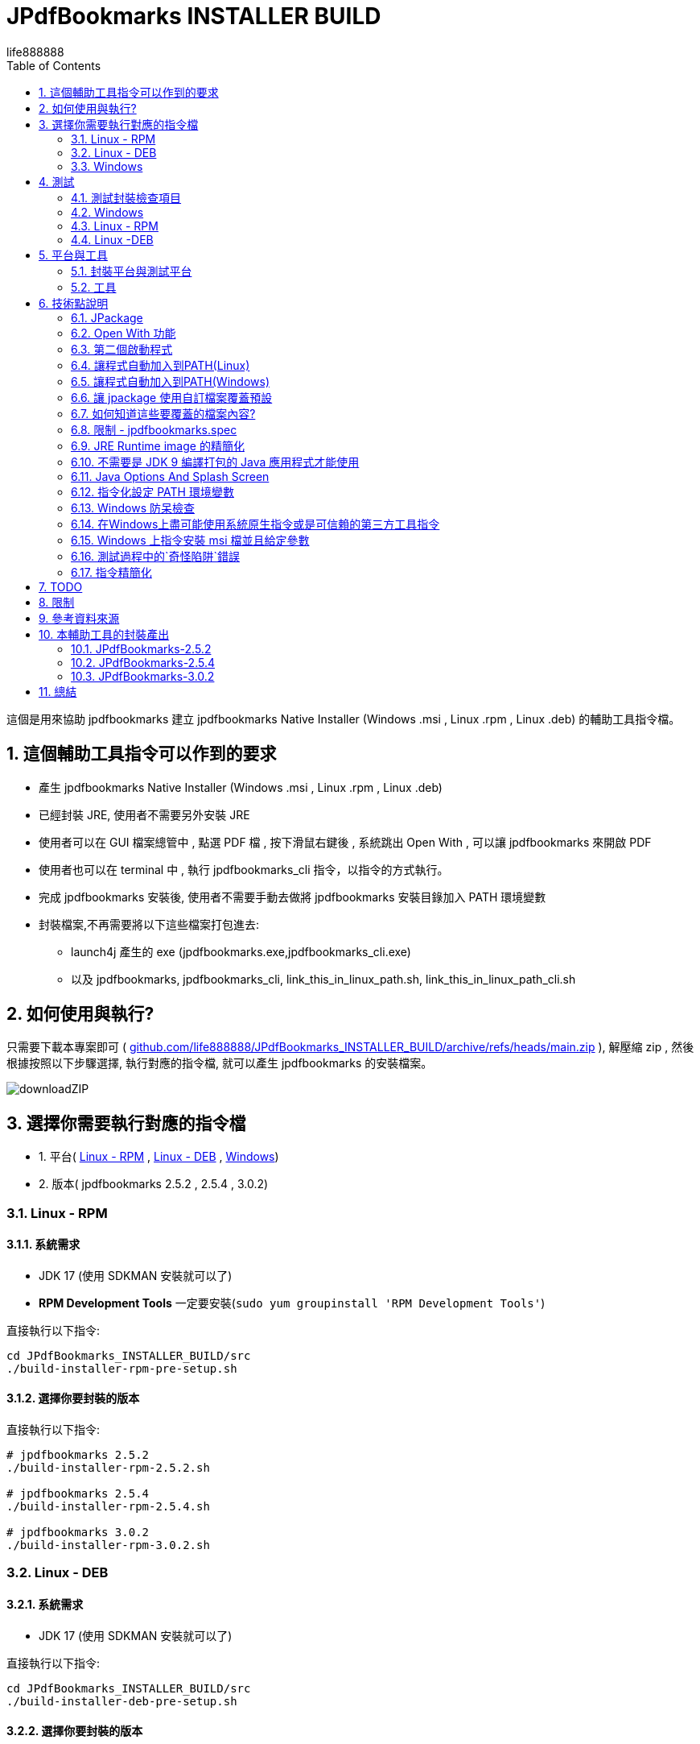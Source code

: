 = JPdfBookmarks INSTALLER BUILD
life888888
:doctype: article
:encoding: utf-8
:lang: zh
:toc: left
:numbered:
:experimental:
:imagesdir: images
:hide-uri-scheme:

這個是用來協助 jpdfbookmarks 建立 jpdfbookmarks Native Installer (Windows .msi , Linux .rpm , Linux .deb) 的輔助工具指令檔。

== 這個輔助工具指令可以作到的要求

* 產生 jpdfbookmarks Native Installer (Windows .msi , Linux .rpm , Linux .deb)
* 已經封裝 JRE, 使用者不需要另外安裝 JRE
* 使用者可以在 GUI 檔案總管中 , 點選 PDF 檔 , 按下滑鼠右鍵後 , 系統跳出 Open With , 可以讓 jpdfbookmarks 來開啟 PDF
* 使用者也可以在 terminal 中 , 執行 jpdfbookmarks_cli 指令，以指令的方式執行。
* 完成 jpdfbookmarks 安裝後, 使用者不需要手動去做將 jpdfbookmarks 安裝目錄加入 PATH 環境變數
* 封裝檔案,不再需要將以下這些檔案打包進去:
** launch4j 產生的 exe (jpdfbookmarks.exe,jpdfbookmarks_cli.exe)
** 以及 jpdfbookmarks, jpdfbookmarks_cli, link_this_in_linux_path.sh, link_this_in_linux_path_cli.sh

== 如何使用與執行?

只需要下載本專案即可 ( https://github.com/life888888/JPdfBookmarks_INSTALLER_BUILD/archive/refs/heads/main.zip ), 解壓縮 zip , 然後根據按照以下步驟選擇, 執行對應的指令檔, 就可以產生 jpdfbookmarks 的安裝檔案。

image:downloadZIP.png[]

== 選擇你需要執行對應的指令檔

* 1. 平台( <<linux-rpm>> , <<linux-deb>> , <<windows>>)
* 2. 版本( jpdfbookmarks 2.5.2 , 2.5.4 , 3.0.2)

[#linux-rpm]
=== Linux - RPM

==== 系統需求

* JDK 17 (使用 SDKMAN 安裝就可以了)
* **RPM Development Tools** 一定要安裝(`sudo yum groupinstall 'RPM Development Tools'`)

[source,bash]
.直接執行以下指令:
----
cd JPdfBookmarks_INSTALLER_BUILD/src
./build-installer-rpm-pre-setup.sh
----

[#select-package-version-linux-rpm]
==== 選擇你要封裝的版本

[source,bash]
.直接執行以下指令:
----
# jpdfbookmarks 2.5.2
./build-installer-rpm-2.5.2.sh

# jpdfbookmarks 2.5.4
./build-installer-rpm-2.5.4.sh

# jpdfbookmarks 3.0.2
./build-installer-rpm-3.0.2.sh
----

[#linux-deb]
=== Linux - DEB

==== 系統需求

* JDK 17 (使用 SDKMAN 安裝就可以了)

[source,bash]
.直接執行以下指令:
----
cd JPdfBookmarks_INSTALLER_BUILD/src
./build-installer-deb-pre-setup.sh
----

[#select-package-version-linux-deb]
==== 選擇你要封裝的版本

[source,bash]
.直接執行以下指令:
----
# jpdfbookmarks 2.5.2
./build-installer-deb-2.5.2.sh

# jpdfbookmarks 2.5.4
./build-installer-deb-2.5.4.sh

# jpdfbookmarks 3.0.2
./build-installer-deb-3.0.2.sh
----

[#windows]
=== Windows

系統需求:

* <<install-windows-jdk17,JDK 17>>
* <<install-wix-toolset-3,WiX Toolset 3.x>>

[#install-windows-jdk17]
==== 安裝 JDK 17

[IMPORTANT]
====
這裡可以支援 64 bit 與 32 bit JDK 的安裝 , 請根據你要產生的 msi 是要支援 64 bit 還是 32 bit 來決定安裝那一個版本的 JDK。

* 安裝 64 bit JDK, 封裝出來的 msi , 只能安裝在 Windows (64 bit)
* 安裝 32 bit JDK, 封裝出來的 msi , 可以安裝在 Windows (64 bit) 與 Windows (32 bit)
====

[source,bash]
.安裝 64 位元版本的 JDK, 直接執行以下指令:
----
cd JPdfBookmarks_INSTALLER_BUILD\src
build-installer-msi-pre-setup-JDK.bat
----

[source,bash]
.安裝 32 位元版本的 JDK, 直接執行以下指令:
----
cd JPdfBookmarks_INSTALLER_BUILD\src
build-installer-msi-pre-setup-JDK_x86_32bit.bat
----

[IMPORTANT]
====

如果你的電腦, 執行 xxx.bat 會跳出 **Windows Protected Your PC 警告視窗**, 請點選 **More Info**

點擊 **Run anyway**, 就可以繼續執行。

使用 Google Search "Windows Protected Your PC", 出現在最前面的是:

* How to Disable or Remove “Windows Protected Your PC ...(2021)
* How to bypass 'Windows protected your PC' message in ...(2021)
* Turn off "Windows protected your PC" (Windows SmartScreen)(2012)

所以這個應該不是什麼大問題..., 大概只有我不知道(因為我都用 Ubuntu ...) 
====

[#install-wix-toolset-3]
==== 安裝 WiX Toolset 3.x

[source,bash]
.直接執行以下指令:
----
cd JPdfBookmarks_INSTALLER_BUILD\src
build-installer-msi-pre-setup-WiX.bat
----

[#select-package-version-windows]
==== 選擇你要封裝的版本

[source,bash]
.直接執行以下指令:
----
build-installer-msi-2.5.2.bat

build-installer-msi-2.5.4.bat

build-installer-msi-3.0.2.bat
----

[IMPORTANT]
.注意事項:
====
如果你安裝的 JDK 是 x86 版本, 則產生出來的 msi 會是 x86 版本。

* x86 版本的 msi, 安裝在 x64 作業系統的預設安裝位置會是 `C:\Program Files (x86)\jpdfbookmarks`。
* x64 版本的 msi, 安裝在 x64 作業系統的預設安裝位置會是 `C:\Program Files\jpdfbookmarks`。

* x86 的 msi, 可以安裝在 Windows x64 , x86 版本上面。
* x64 的 msi, 應該只能安裝在 Windows x64 版本上面。
====

到這裡，你應該能夠完成你的 jpdfbookmarks 的 native installer 的打包。

之後是碎碎念！如果你想要知道更多技術細節，再往下看，否則你現在就可以關閉這份文件。

== 測試

完成安裝後, 如何驗證是否可以使用？ 可以從這裡下載　測試的 PDF 檔案 https://github.com/life888888/jpdfbookmarks-test-pdf-examples/releases/download/v1.0.0/jpdfbookmarks-test-pdf-examples-dist-1.0.0.tar.xz[jpdfbookmarks-test-pdf-examples-dist-1.0.0.tar.xz]

=== 測試封裝檢查項目

- [✓] jpdfbookmark 執行時,是否出現 splash 畫面
- [✓] jpdfbookmark_cli 執行時,是否會出現 console/terminal視窗
- [✓] jpdfbookmark_cli 執行時,不應出現 splash 畫面
- [✓] 是否在任一路徑都能執行 jpdfbookmark 或 jpdfbookmark_cli (PATH設定是否成功) - Linux
- [✓] 在 檔案總管, 點選 PDF 時, 是否可以用滑鼠右鍵出現 jpdfbookmark ?
- [✓] 在 檔案總管, 點選 PDF 時, 是否可以用滑鼠右鍵在 Open With Application 的清單中, 是否出現 jpdfbookmark 可以選取？

=== Windows

==== 測試 Open With

.點擊 README-zh_TW.pdf, 按下滑鼠右鍵, 點擊 Open with, 應該可以看到 jpdfbookmarks 圖示 , 以及 `Choose another application`
image:win-open-with.png[]

==== 初次使用, License 同意畫面

.初次使用, License 同意畫面, 點擊 Agree
image:win-license.png[]

.jpdfbookmarks 正常顯示包含中文bookmarks的PDF
image:win-test-001.png[]

==== 測試 console / terminal 模式

.開啟DOS CMD視窗,輸入指令: `jpdfbookmarks_cli -e UTF-8 -d -o INDEX.txt README-zh_CN.pdf`
image:win-test-002.png[]

.修改 INDEX.txt, 輸入指令: `jpdfbookmarks_cli -e UTF-8 -a INDEX.txt -o README-zh_CN_NEW.pdf README-zh_CN.pdf` 產生套用 bookmarks 的新的 PDF 檔
image:win-test-003.png[]

.檢視 README-zh_CN_NEW.pdf 的 bookmarks 是新的設定(INDEX.txt)
image:win-test-004.png[)]

[IMPORTANT]
====
在 Windows 執行 jpdfbookmarks / jpdfbookmarks_cli , 請記得一定要加上 `-e UTF-8`, 不然在處理非本國語言時, 產出的檔案可能會包含 `?` 或亂碼。
====

=== Linux - RPM

==== 測試 Open With

.點選 README.pdf , 按下滑鼠右鍵 , 出現 `Open With jpdfbookmarks` 以及 `Open With Other Application`
image:linux-rpm-open-with.png[]

.點擊 `Open With Other Application`, 出現 Select Application 視窗, 下方清單出現 jpdfbookmarks, jpdfbookmarks_cli, 點擊 **jpdfbookmarks**
image:linux-rpm-open-with-2.png[]

==== 初次使用, License 同意畫面

.初次使用, License 同意畫面, 點擊 Agree
image:linux-rpm-license.png[]

==== jpdfbookmarks GUI

.出現 jpdfbookmarks 開啟 README.pdf 的畫面
image:linux-rpm-test-001.png[]

==== 測試 jpdfbooks_cli Console/Terminal 模式

.開啟 Terminal, 點擊 滑鼠右鍵, 選擇 `Open Terminal`
image:linux-rpm-test-002.png[]

.輸入指令 `jpdfbookmarks_cli --help`,如果有出現如圖訊息表示安裝程式的設定正常
image:linux-rpm-test-003.png[]

.輸入指令 ‵jpdfbookmarks_cli -d -o INDEX.txt README-zh_TW.pdf‵ 產出 INDEX.txt
image:linux-rpm-test-004.png[]

.開啟 INDEX.txt,可以看到有正常輸出 bookmarks
image:linux-rpm-test-005.png[]

image:linux-rpm-test-006.png[]

image:linux-rpm-test-007.png[]

.故意輸入不存在的 pdf 作為測試, `jpdfbookmarks_cli xxx.pdf`,可以到 HOME 目錄找到 `jpdfbookmarks.0.log` 檢視錯誤訊息內容
image:linux-rpm-test-008.png[]

=== Linux -DEB

==== 測試 Open With

.點擊 README-zh_TW.pdf,按下滑鼠右鍵出現 `以其他應用程式開啟`(Open With Other Application)
image:linux-deb-open-with.png[]

.選擇應用程式視窗 ,點擊 jpdfbookmarks, 點擊 選取(Select)
image:linux-deb-open-with-2.png[]

==== 初次使用, License 同意畫面

.初次使用, License 同意畫面, 點擊 Agree
image:linux-deb-license.png[]

==== 中文 Bookmarks 顯示正常畫面

.中文 Bookmarks 顯示正常畫面, 只有 jpdfbookmarks 2.5.4, 3.0.2 可以正常顯示 中文/日文/韓文 Bookmarks; 
image:fix.png[]

如果想要 jpdfbookmarks 可以正常顯示 中文/日文/韓文, 請到此下載:

* https://github.com/life888888/JPdfBookmarks/releases/tag/v2.5.4[JPdfBookmarks-2.5.4]
* https://github.com/life888888/JPdfBookmarks/releases/tag/v3.0.2-r1-snapshot[JPdfBookmarks-3.0.2]

==== 檢查 jpdfbookmarks 版本

.點擊 Menu Help, 點選 關於(About)
image:linux-deb-about-3.0.2_1.png[]

.出現 版本編號
image:linux-deb-about-3.0.2_2.png[]

== 平台與工具

=== 封裝平台與測試平台

* Linux - DEB - Ubuntu 20.04
* Linux - RPM - Oracle Linux 8 (https://oracle.github.io/vagrant-projects/boxes/oraclelinux/8-btrfs.json) 
* Windows 10 - MSEdge on Win10 (x64) Stable 1809 - VirtualBox (https://developer.microsoft.com/microsoft-edge/tools/vms/)

=== 工具

* https://sdkman.io/[SDKMAN] - 用來安裝 JDK (Linux)
* OpenJDK 17 - 使用 jpackage 來封裝為 .deb, .rpm, .msi
* https://github.com/wixtoolset/wix3/releases/tag/wix3112rtm[WiX Toolset v3.11.2] - 用來協助封裝為 .msi (Windows)

== 技術點說明

在這個專案中, 可以學習到的相關技術點說明如下:

=== JPackage

在這個專案中, 主要使用的是 JDK 內建的 jpackage 功能。

jpackage 的限制: 只能在 單一平台(host os) 產生對應的 native installer 檔案。

* 在 Linux (deb - Ubuntu ) 只能產生 .deb 檔, 不能產生 .rpm , .msi 等格式的安裝檔案。
* 在 Linux (rpm - Oracle Linux , Red Hat Linux) 只能產生 .rpm 檔, 不能產生 .deb, .msi 等格式的安裝檔案。
* 在 Windows 只能產生 .msi 或 .exe 檔, 不能產生 .deb, .rpm 等格式的安裝檔案。

所以,如果要產生對應不同平台的安裝檔,必須要到不同平台去一一產生對應的 native installer。

此外　jpakcage 有些參數是對應特定平台，如果在 windows 平台給定 linux 特有的參數則會發生錯誤，而導致打包native installer 檔案失敗。

另外像 --icon 參數, Windows 只接受 .ico 檔案格式 , 而 Linux 平台則是只接受 .png 檔案格式。

=== Open With 功能

要讓作業系統知道某個 格式(.pdf 或是 .html) 要對應什麼mime type 用什麼程式開啟 , 我們可以使用 `--file-associations jpdfbookmarks.mime.properties` 把相關設定指定在一個外部檔案中, 格式如下:

[source,bash]
.jpdfbookmarks.mime.properties
----
mime-type=application/pdf
extension=pdf
description=PDF
----

到這裡只是跟 OS 告知,我們的 jpdfbookmarks可以處理 pdf

但是 linux 作業系統並不會在 Open With 時 , 把 jpdfbookmarks 加入。

因此我們覆寫了原來的 .desktop 檔案。請注意 裡面的 `%f`, 一定要加入。才能讓作業系統有 Open With 或是 Open With Other Application 可以出現在系統選單當中。

[source,bash]
.jpdfbookmarks.desktop
----
[Desktop Entry]
Name=jpdfbookmarks
Comment=jpdfbookmarks
Exec=/opt/jpdfbookmarks/bin/jpdfbookmarks %f
Icon=/opt/jpdfbookmarks/lib/jpdfbookmarks.png
Terminal=false
Type=Application
Categories=Office
MimeType=application/pdf
----

=== 第二個啟動程式

jpackage 預設只會有一個啟動程式點, 但是 JPdfBookmarks 除了 jpdfbookmarks 外還有一個  jpdfbookmarks_cli,
它必須是 terminal / console , 而且必須是沒有 splash 啟動畫面。

我們使用 `--add-launcher jpdfbookmarks_cli=jpdfbookmarks_cli.linux.launcher` 
或是 `--add-launcher jpdfbookmarks_cli=jpdfbookmarks_cli.windows.launcher` 
來讓 jpackage 知道要加入第二組啟動程式 `jpdfbookmarks_cli`

[source,bash]
.jpdfbookmarks_cli.windows.launcher
----
win-console=true
java-options="-Djava.util.logging.config.file=$APPDIR/conf/jpdfbookmarks.logging.properties" "-splash:" "-ms64m" "-mx512m"
----

注意了 windows 這裡 win-console 的值是設定為 true, 用來告知jpdfbookmarks程式啟動時是要有 console 的。
此外像 java-options 後面的參數 可以放多個 , 使用 `"` 來包起來 , 多個參數之間使用 ` `(空白) 隔開

[source,bash]
.jpdfbookmarks_cli.linux.launcher
----
java-options="-Djava.util.logging.config.file=$APPDIR/conf/jpdfbookmarks.logging.properties" "-splash:" "-ms64m" "-mx512m"
----

但是像在 Linux 並沒有一個叫 linux console 的, 這個部份,其實要透過 .desktop 檔案的修改

注意:以下  `Terminal=true`

[source,bash]
.jpdfbookmarks_cli.desktop
----
[Desktop Entry]
Name=jpdfbookmarks
Comment=jpdfbookmarks
Exec=/opt/jpdfbookmarks/bin/jpdfbookmarks
Icon=/opt/jpdfbookmarks/lib/jpdfbookmarks.png
Terminal=true
Type=Application
Categories=Office
MimeType=
----

=== 讓程式自動加入到PATH(Linux)

我們找到
 
* Linux - Deb 是要透過 `postinst` 來在安裝完成去加入, `postrm` 在移除後把設定拿掉
* Linux - Rpm 是要透過 `jpdfbookmarks.spec`, 去做加入與移除

==== Linux - Deb

[source,bash]
.postinst
----
...
case "$1" in
    configure)
xdg-desktop-menu install /opt/jpdfbookmarks/lib/jpdfbookmarks-jpdfbookmarks.desktop
xdg-mime install /opt/jpdfbookmarks/lib/jpdfbookmarks-jpdfbookmarks-MimeInfo.xml
xdg-desktop-menu install /opt/jpdfbookmarks/lib/jpdfbookmarks-jpdfbookmarks_cli.desktop
        # register /usr/bin/jpdfbookmarks as a jpdfbookmarks in the alternatives system
        update-alternatives \
            --install \
                /usr/bin/jpdfbookmarks \
                jpdfbookmarks \
                /opt/jpdfbookmarks/bin/jpdfbookmarks \
                50 
        # register /usr/bin/jpdfbookmarks_cli as a jpdfbookmarks_cli in the alternatives system
        update-alternatives \
            --install \
                /usr/bin/jpdfbookmarks_cli \
                jpdfbookmarks_cli \
                /opt/jpdfbookmarks/bin/jpdfbookmarks_cli \
                50      
    ;;
...
----

[source,bash]
.postrm
----
...
case "$1" in
    purge|remove)
           update-alternatives --remove jpdfbookmarks /usr/bin/jpdfbookmarks || true 
           update-alternatives --remove jpdfbookmarks_cli /usr/bin/jpdfbookmarks_cli || true            
    ;;
...
----

==== Linux - Rpm

[source,bash]
.jpdfbookmarks.spec
----
...
%post
xdg-desktop-menu install /opt/jpdfbookmarks/lib/jpdfbookmarks-jpdfbookmarks.desktop
xdg-mime install /opt/jpdfbookmarks/lib/jpdfbookmarks-jpdfbookmarks-MimeInfo.xml
xdg-desktop-menu install /opt/jpdfbookmarks/lib/jpdfbookmarks-jpdfbookmarks_cli.desktop
        # register /usr/bin/jpdfbookmarks as a jpdfbookmarks in the alternatives system
        update-alternatives \
            --install \
                /usr/bin/jpdfbookmarks \
                jpdfbookmarks \
                /opt/jpdfbookmarks/bin/jpdfbookmarks \
                50 
        # register /usr/bin/jpdfbookmarks_cli as a jpdfbookmarks in the alternatives system
        update-alternatives \
            --install \
                /usr/bin/jpdfbookmarks_cli \
                jpdfbookmarks_cli \
                /opt/jpdfbookmarks/bin/jpdfbookmarks_cli \
                50
...
xdg-desktop-menu uninstall /opt/jpdfbookmarks/lib/jpdfbookmarks-jpdfbookmarks.desktop
xdg-mime uninstall /opt/jpdfbookmarks/lib/jpdfbookmarks-jpdfbookmarks-MimeInfo.xml
uninstall_default_mime_handler jpdfbookmarks-jpdfbookmarks.desktop application/pdf
xdg-desktop-menu uninstall /opt/jpdfbookmarks/lib/jpdfbookmarks-jpdfbookmarks_cli.desktop
update-alternatives --remove jpdfbookmarks /usr/bin/jpdfbookmarks || true 
update-alternatives --remove jpdfbookmarks_cli /usr/bin/jpdfbookmarks_cli || true    
...
----

=== 讓程式自動加入到PATH(Windows)

關鍵指令就是一段:

[source,xml]
----
      <Component Id="pathEnvironmentVariable" Guid="{978ea978-79e0-0126-9ed7-77885b88d225}" KeyPath="yes" Directory="TARGETDIR">
        <Environment Id="MyPathVariable" Name="Path" Value="[INSTALLDIR]" Action="set" System="no" Permanent="no" Part="last" Separator=";" />
      </Component>
----

要加入到 windowsOverride\main.wxs

[source,xml]
.windowsOverride\main.wxs
----
...
    <!-- Standard required root -->
    <Directory Id="TARGETDIR" Name="SourceDir"/>
    <Feature Id="DefaultFeature" Title="!(loc.MainFeatureTitle)" Level="1">
      <ComponentGroupRef Id="Shortcuts"/>
      <ComponentGroupRef Id="Files"/>
      <ComponentGroupRef Id="FileAssociations"/>
      <Component Id="pathEnvironmentVariable" Guid="{978ea978-79e0-0126-9ed7-77885b88d225}" KeyPath="yes" Directory="TARGETDIR">
        <Environment Id="MyPathVariable" Name="Path" Value="[INSTALLDIR]" Action="set" System="no" Permanent="no" Part="last" Separator=";" />
      </Component>
    </Feature>
...
----

這個是從 https://stackoverflow.com/questions/67784565/jpackage-update-path-environment-variable[JPackage update "PATH" environment variable] 上面找到的, 

是由 https://stackoverflow.com/users/18151477/ksenobyte[ksenobyte] 的解答留言。
他提供的步驟與說明足夠讓我完成此需求。

他的回答是我在搜尋 `JPackage Wix Toolset PATH environment variable` 問題時, 最有價值的一篇回答!!!

目前我也只有看到這篇說明, 有提到 Windows 平台上的 JPackage 的 override 的參考資料。

十分感謝這位 https://stackoverflow.com/users/18151477/ksenobyte[ksenobyte] 的解答留言。

因為有了這個資訊, 打包出來的 msi 可以自動設定 jpdfbookmarks 的安裝目錄到 PATH 環境變數去。

=== 讓 jpackage 使用自訂檔案覆蓋預設

==== Linux 

* `--resource-dir linuxOverride` 指定資源目錄提供自訂檔案!!! (REF `jpdfbookmarks.linux.jpackage.settings` )

* Linux 可以使用自訂檔案部份包含 `launcher.png`, `launcher.desktop`;
** 注意: 這裡的 launcher 應該換成是 app name , 例如 jpdfbookmarks, jpdfbookmarks_cli , 所以對應的檔案會是 
 jpdfbookmarks.png, jpdfbookmarks_cli.png , jpdfbookmarks.desktop, jpdfbookmarks_cli.desktop

* Linux DEB 可以使用自訂檔案部份包含 `control`,`preinst`,`prerm`,`postinst`,`postrm`,`copyright`

* Linux RPM 可以使用自訂檔案部份包含 `package-name.spec`, 這裡的 package-name 與 app name 相同, 所以會是 jpdfbookmarks.spec

==== Windows:

* `--resource-dir windowsOverride` 指定資源目錄提供自訂檔案!!! (REF `jpdfbookmarks.windows.jpackage.settings` )

=== 如何知道這些要覆蓋的檔案內容?

在執行 jpackage 時 , 加上 `--temp xxxx` 就可以了, 你可以在 xxxx 目錄找到 jpackage 根據你的參數要打包出來的檔案, 我們可以把覺得有需要修改的部份複製出來，再加以修改。

我把修改的部份複製放到 linuxOverride 目錄下。
前面提到的 `jpdfbookmarks.desktop`, `jpdfbookmarks_cli.desktop` 以及 `postinst`, `postrm` , `jpdfbookmarks.spec` 都是從 jpackage 加上 `--temp xxxx` 產出 xxxx 子目錄複製出來後 , 加以修改。

[IMPORTANT]
.限制
====
* 如果我們把 app name , launcher name 做變更了, 對應的 build image 裡面的檔案也會有所變動,
請記得重作 --temp xxxx , 把裡面的相關 `xxxxx.desktop`, `yyyyy_cli.desktop` 以及 `postinst`, `postrm` , `xxxxx.spec` 等檔案複製出來修改。
* 此外名稱 建議統一使用 **小寫**
====

=== 限制 - jpdfbookmarks.spec

jpdfbookmarks.spec 裡面把 `Version: 3.0.2` 寫在裡面, 我只好複製多個相同內容檔案,然後把 `Version: x.x.x` 做修改, 因此有了 `jpdfbookmarks.spec.2.5.2`, `jpdfbookmarks.spec.2.5.4`, `jpdfbookmarks.spec.3.0.2`
在每次要執行封裝對應版本前, 複製  `jpdfbookmarks.spec.x.x.x` 為  `jpdfbookmarks.spec`

=== JRE Runtime image 的精簡化

如果不設定額外參數 , jpackage 會自動幫你把 jre 打包進去(整個完整的 JRE 比較大)。

但是 jpackage 可以根據 ‵--add-modules‵　給定的 module , 來決定要把哪些 module 打包進去。

有加入 ‵--add-modules‵　參數的 jpdfbookmarks的 msi/deb/rpm 可以從 58 MB 變成 34 MB。

==== 如何知道 add-modules 要加入哪些 module？

[source,bash]
.找出 jpdfbookmarks.jar 需要哪些 module
----
jdeps -cp "lib/*" \
    --module-path "lib/*" \
    --multi-release 9 \
    --print-module-deps \
    --ignore-missing-deps \
    jpdfbookmarks.jar 
----

然後再到 lib 目錄下 , 把裡面的 jar 都用類似上面的指令找出對應的 module

最後整理出來, 再使用 `,`區隔。

==== **可以**不需要使用 jlinks 預先產生 jre runtime
在 jpackage 直接加上參數 ‵--add-modules‵ 就能讓 精簡的 jre image 套用進去。

=== 不需要是 JDK 9 編譯打包的 Java 應用程式才能使用

在這個專案中, 我們直接下載 jpdfbookmarks 2.5.2 (使用 Java 6 編譯打包) 重新拆開, 然後使用 jpackage 指令重新打包。

所以不論你的程式是否是使用 JDK 9+ 編譯打包 , 你都可以利用 jpackage 重新打包出 native installer。

但是封裝時的 JDK 至少要是 14+, 因為 JDK 14+ 才有 jpackage 指令可以使用。

=== Java Options And Splash Screen

可以使用  java-options 指定原本要用外部 參數給定的參數, 如 `-DXXXXX` , `-mxXXXm`, `-msXXXm`

[source,bash]
----
--java-options "-Djava.util.logging.config.file=$APPDIR/conf/jpdfbookmarks.logging.properties"
--java-options "-splash:$APPDIR/splash.png"
--java-options "-ms64m"
--java-options "-mx512m"
----

此外要注意的是 Splash 畫面, 原本在 main jar 裡面有設定的話, 在這裡不會生效, 要透過 java-options參數給定。
此外可以使用 `$APPDIR` 代用程式封裝後的安裝目錄 

[source,bash]
----
--java-options "-splash:$APPDIR/splash.png"
----

=== 指令化設定 PATH 環境變數

幾個重點:

* BAT 檔呼叫 PowerShell 的方式

[source,bash]
.setupPATH.bat
----
PowerShell.exe -command ".\addPATH.ps1"
----

* Powser Shell , 找到目前目錄位置, 並且加入到 使用者的 PATH 環境變數。(如果是要加入到系統層級的環境變數, 下面的 `User` 要改成 `Machine`。

[source,bash]
.addPATH.ps1
----
$dir = Get-Location

$path = [Environment]::GetEnvironmentVariable('PATH', 'User') -split ';' |
        Where-Object { $_ -ne $dir }
$path += $dir
[Environment]::SetEnvironmentVariable('PATH', ($path -join ';'), 'User')
----

*  Powser Shell , 如果是要找到**目前目錄**位置的**上一層目錄**（‵$dir = Split-Path -Path $dir -Parent‵）, 並且加入到 使用者的 PATH 環境變數。(如果是要加入到系統層級的環境變數, 下面的 `User` 要改成 `Machine`。

[source,bash]
.add-jpdfbookmarks-PATH.ps1
----
$dir = Get-Location

$dir = Split-Path -Path $dir -Parent

$path = [Environment]::GetEnvironmentVariable('PATH', 'User') -split ';' |
        Where-Object { $_ -ne $dir }
$path += $dir
[Environment]::SetEnvironmentVariable('PATH', ($path -join ';'), 'User')
----

=== Windows 防呆檢查

==== 檢查某指令是否存在

使用 `WHERE xxx`, 來確認 xxx 指令是否存在?　如果 xxx 指令不存在，‵%ERRORLEVEL%‵不等於‵0`。

這個可以用來檢查 WiX 是否有成功設定, 以及 jpackage 是否可以被找到(JDK 11 沒有 jpackage, 避免後續要執行 jpackage 指令時才失敗)

[source,bash]
----
WHERE light
IF %ERRORLEVEL% NEQ 0 (
    ECHO light command wasn't found, please check WiX Toolset Install is finish?
	goto WiX_NOT_READY
) ELSE (
    REM ECHO light command is ready. Process next step...
	goto WiX_READY
)
----

==== 檢查解壓縮是否失敗

有時候, 碰到下載問題,導致下載的 zip 檔不完整, 會讓後續的解壓縮失敗, 因此我們需要在解壓縮後, 使用  `%ERRORLEVEL%` 來檢查解壓縮是否失敗。

[source,bash]
----
jar -xvf  jpdfbookmarks-2.5.2.zip

REM CHECK UNZIP IS OK ?
IF %ERRORLEVEL% NEQ 0 (
    ECHO UNZIP  jpdfbookmarks-2.5.2.zip IS FAIL ! 
	goto JPDFBOOKMARKS_FILE_NOT_READY
) ELSE (
    REM ECHO jar command is ready. Process next step...
	goto JPDFBOOKMARKS_FILE_UNZIP_READY
)
----

=== 在Windows上盡可能使用系統原生指令或是可信賴的第三方工具指令

* 下載檔案 - 使用 Windows 10 內建的 curl 指令
* 解壓縮檔案 - 使用 JDK 內建的 jar 指令來解壓縮

=== Windows 上指令安裝 msi 檔並且給定參數

* 原本我們需要特別聲明手動安裝 JDK 時需要勾選兩個選項, 現在我們可以直接透過 msiexec 指令給定參數(`FeatureJavaHome`,`FeatureOracleJavaSoft` 是讓安裝程式設定環境變數 JAVA_HOME 以及 Oracle Java Soft 的 Windows 機碼。

[source,bash]
----
msiexec /i OpenJDK17U-jdk_x64_windows_hotspot_17.0.2_8.msi ADDLOCAL=FeatureEnvironment,FeatureJarFileRunWith,FeatureJavaHome,FeatureOracleJavaSoft /qb
----

* 如果需要, 我們可以加上 INSTALLDIR="C:\TOOLS\jpdfbookmarks" 來直接給定 jpdfbookmarks 的安裝目錄

[source,bash]
----
msiexec /i jpdfbookmarks-3.0.2_x64.msi INSTALLDIR="C:\TOOLS\jpdfbookmarks" /qb
----

* 參數 /qb 是只顯示最基本的 GUI, 省略其他過程, 直接執行安裝

=== 測試過程中的`奇怪陷阱`錯誤

==== jpackage 報錯誤：`Error: Invalid or unsupported type: [null]` 或是 `Error: Invalid or unsupported type: [rpm]`

在使用 Oracle Linux (RPM) 測試 jpackage 時, 使用的現成的 vagrant box 設定

[source,bash]
----
$ mkdir VM_oraclelinux_8-btrfs
$ cd VM_oraclelinux_8-btrfs
$ vagrant init oraclelinux/8-btrfs https://oracle.github.io/vagrant-projects/boxes/oraclelinux/8-btrfs.json
$ vagrant up
$ vagrant ssh
...
----

使用 jpackage 一直會報錯誤：
 `Error: Invalid or unsupported type: [null]` 或是 `Error: Invalid or unsupported type: [rpm]`

這個錯誤, 原本以為是使用 SDKMAN 安裝 jdk 有關 , 後來改用 yum install java-17* 也是無解!!!

最後的解決方式是: 要安裝 'RPM Development Tools' 指令是 `sudo yum groupinstall 'RPM Development Tools'`

這裡把它整理在　`build-installer-rpm-pre-setup.sh`

==== Windows curl 在 bat 檔自動下載 JDK 一直失敗

在 Windows 使用 curl 自動化下載 JDK, 在 CMD.exe 直接人工貼上下載網址, 可以成功下載, 但是貼到 bat 檔案裡面之後, 讓 bat檔執行一直都會失敗。

檢查發現 JDK 下載網址(https://github.com/adoptium/temurin17-binaries/releases/download/jdk-17.0.2%2B8/OpenJDK17U-jdk_x64_windows_hotspot_17.0.2_8.msi)包含了一個特殊字元‵%‵，這個字元會導致 bat 失敗。
解決方式是用 `%%` 就能避免錯誤。

[source,bash]
.使用`%%`就能避免錯誤
----
curl -L -o OpenJDK17U-jdk_x64_windows_hotspot_17.0.2_8.msi "https://github.com/adoptium/temurin17-binaries/releases/download/jdk-17.0.2%%2B8/OpenJDK17U-jdk_x64_windows_hotspot_17.0.2_8.msi"
----

所以現在這個版本的bat檔, 可以作到讓 JDK 是能夠自動下載的。

==== 設定環境變數使用 setx 指令,會造成多個重複的設定

原本指令使用 setx 去設定環境變數, 但是它有缺陷, 會導致多個重複設定出現。

所以目前捨棄使用 `setx`, 改用 powershell 的方式去設定(REF **addPATH.ps1**)。

結論就是不要使用 `setx`。

==== 從 Github 下載的 msi 檔, 不能直接點擊安裝

從 Github 下載的 msi 檔, 直接點擊安裝時 , Windows 會跳出 **Windows protected your PC**, 然後不讓你安裝 !!!

* 解決方式1: 其實還是可以安裝, 直接點擊 提示視窗的 **More info**, 然後 點擊 **Run anyway** 就可以強制安裝, 。
* 解決方式2: 改用命令列方式安裝, 使用指令安裝 `msiexec -i jpdfbookmarks-3.0.2_x64.msi /qb` , 可以直接安裝, 不會跳出警告視窗。

==== Linux 執行完安裝SDKMAN 以及透過 SDKMAN 安裝 JDK 後, 之後的 shell script 抓不到 jpackage

因為在 Linux 安裝完 SDKMAN 之後,會去設定環境變數,但是環境變數,要等到開新的 Terminal 才會生效, 如果沒有開新的 Terminal, 環境變數設定不生效, 就會導致, 雖然透過 SDKMAN 安裝完 JDK, 但是在目前的 terminal 後續的 shell script 會找不到 jpackage指令。

解決方式是安裝完 SDKMAN及JDK後, 提示使用者要關閉目前的 Terminal, 讓使用者關閉目前的 Terminal 後,重新開新的 Terminal 就可以了。

=== 指令精簡化

* 把針對平台相關的參數, 抽出來放到外部檔案, 使用 @XXXX , 
* 讓指令主體幾乎都相似, 把針對平台或是格式相關的都隔開在外部檔案中,
* 此外把針對版本的部份, 抽出來的指令主體

[source,bash]
.deb build
----
jpackage @jpdfbookmarks.app.jpackage.settings \
 @jpdfbookmarks.linux.jpackage.settings  \
 --add-launcher jpdfbookmarks_cli=jpdfbookmarks_cli.linux.launcher  \
 --linux-app-release snapshot-1 \
 --linux-deb-maintainer "Flaviano Petrocchi<flavianopetrocchi@gmail.com>" \
 --app-version 3.0.2 \
 --add-modules  java.base,java.datatransfer,java.desktop,java.logging,java.management,java.naming,java.prefs,java.sql,java.xml
----

[source,bash]
.rpm build
----
jpackage @jpdfbookmarks.app.jpackage.settings \
 @jpdfbookmarks.linux.jpackage.settings  \
 --add-launcher jpdfbookmarks_cli=jpdfbookmarks_cli.linux.launcher  \
 --linux-app-release snapshot-1 \
 --app-version 3.0.2 \
 --add-modules  java.base,java.datatransfer,java.desktop,java.logging,java.management,java.naming,java.prefs,java.sql,java.xml
----

[source,bash]
.msi build
----
jpackage @jpdfbookmarks.app.jpackage.settings ^
 @jpdfbookmarks.windows.jpackage.settings ^
 --add-launcher jpdfbookmarks_cli=jpdfbookmarks_cli.windows.launcher  ^
 --app-version 3.0.2 ^
 --add-modules   java.base,java.datatransfer,java.desktop,java.logging,java.management,java.naming,java.prefs,java.sql,java.xml
----

== TODO

- [✓] Windows 的 msi : 在 WiX 修改設定讓 msi 安裝檔,能夠在安裝完成,自動去把 jpdfbookmarks 的安裝目錄, 加入到 PATH 環境變數, 這個部份, 我還沒有找出來如何去完成。(已經做到了)

- [ ] MacOS 的打包 : 等以後**如果**我有 MacOS 的環境, 之後再說!!!

== 限制

沒有 MacOS 的封裝指令 ?

對,就是沒有! 因為我沒有 MacOS 的環境可以測試!!!

== 參考資料來源

* https://docs.oracle.com/en/java/javase/17/jpackage/packaging-tool-user-guide.pdf[Packaging Tool User's Guide]

* https://docs.oracle.com/en/java/javase/17/docs/specs/man/jpackage.html[The jpackage Command]

* https://stackoverflow.com/questions/67784565/jpackage-update-path-environment-variable[JPackage update "PATH" environment variable]

== 本輔助工具的封裝產出

以下產出都是透過本工具指令產出：

=== https://github.com/life888888/JPdfBookmarks/releases/tag/v2.5.2[JPdfBookmarks-2.5.2]

* https://github.com/life888888/JPdfBookmarks/releases/download/v2.5.2/jpdfbookmarks-2.5.2-1.x86_64.rpm[jpdfbookmarks-2.5.2-1.x86_64.rpm]
* https://github.com/life888888/JPdfBookmarks/releases/download/v2.5.2/jpdfbookmarks_2.5.2-1_amd64.deb[jpdfbookmarks_2.5.2-1_amd64.deb]
* https://github.com/life888888/JPdfBookmarks/releases/download/v2.5.2/jpdfbookmarks-2.5.2_x64.msi[jpdfbookmarks-2.5.2_x64.msi]
* https://github.com/life888888/JPdfBookmarks/releases/download/v2.5.2/jpdfbookmarks-2.5.2_x86.msi[jpdfbookmarks-2.5.2_x86.msi]

=== https://github.com/life888888/JPdfBookmarks/releases/tag/v2.5.4[JPdfBookmarks-2.5.4]

* https://github.com/life888888/JPdfBookmarks/releases/download/v2.5.4/jpdfbookmarks-2.5.4-1.x86_64.rpm[jpdfbookmarks-2.5.4-1.x86_64.rpm]
* https://github.com/life888888/JPdfBookmarks/releases/download/v2.5.4/jpdfbookmarks_2.5.4-1_amd64.deb[jpdfbookmarks_2.5.4-1_amd64.deb]
* https://github.com/life888888/JPdfBookmarks/releases/download/v2.5.4/jpdfbookmarks-2.5.4_x64.msi[jpdfbookmarks-2.5.4_x64.msi]
* https://github.com/life888888/JPdfBookmarks/releases/download/v2.5.4/jpdfbookmarks-2.5.4_x86.msi[jpdfbookmarks-2.5.4_x86.msi]

=== https://github.com/life888888/JPdfBookmarks/releases/tag/v3.0.2-r1-snapshot[JPdfBookmarks-3.0.2]

* https://github.com/life888888/JPdfBookmarks/releases/download/v3.0.2-r1-snapshot/jpdfbookmarks-3.0.2-snapshot-1.x86_64.rpm[jpdfbookmarks-3.0.2-snapshot-1.x86_64.rpm]
* https://github.com/life888888/JPdfBookmarks/releases/download/v3.0.2-r1-snapshot/jpdfbookmarks_3.0.2-snapshot-1_amd64.deb[jpdfbookmarks_3.0.2-snapshot-1_amd64.deb]
* https://github.com/life888888/JPdfBookmarks/releases/download/v3.0.2-r1-snapshot/jpdfbookmarks-3.0.2_x64.msi[jpdfbookmarks-3.0.2_x64.msi]
* https://github.com/life888888/JPdfBookmarks/releases/download/v3.0.2-r1-snapshot/jpdfbookmarks-3.0.2_x86.msi[jpdfbookmarks-3.0.2_x86.msi]

== 總結

* 你可以透過這個專案, 幫你在你的機器重新打包 jpdfbookmarks 的 native installer。
* 新的 Native Installer , 可以讓你安裝後, 用檔案總管, 點選 PDF 後, 可以使用 `Open With`。
* 新的 Native Installer , 可以讓你安裝後, 不用自己去設定 `PATH` 或是去設定連結到 `/usr/bin`(Linux)。
* 新的 Native Installer , 可以讓你安裝後, 不用自己去設定 `PATH` (Windows WiX Toolset)。
* 還有在 Linux - RPM 執行 jpackage 碰到的 `坑` 以及自己找到的解決方法。
* 如何使用 jpackage 的 override。
* 如何使用 jpackage 的 @ 引用檔案。
* 在這個專案中, 展示了多個 jpackage 的不同面向的參數使用方式, 讓你可以更了解文件中參數的意義是什麼!
* 同樣的方法, 你可以把 executeable jar 重新封裝成 native installer(msi, deb, rpm)

